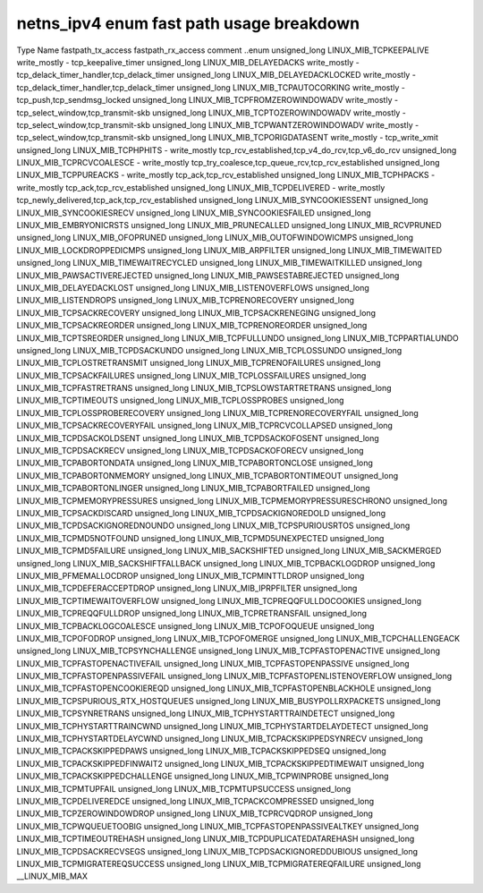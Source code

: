 .. SPDX-License-Identifier: GPL-2.0
.. Copyright (C) 2023 Google LLC

===========================================
netns_ipv4 enum fast path usage breakdown
===========================================

Type           Name                                  fastpath_tx_access  fastpath_rx_access  comment
..enum                                                                                       
unsigned_long  LINUX_MIB_TCPKEEPALIVE                write_mostly        -                   tcp_keepalive_timer
unsigned_long  LINUX_MIB_DELAYEDACKS                 write_mostly        -                   tcp_delack_timer_handler,tcp_delack_timer
unsigned_long  LINUX_MIB_DELAYEDACKLOCKED            write_mostly        -                   tcp_delack_timer_handler,tcp_delack_timer
unsigned_long  LINUX_MIB_TCPAUTOCORKING              write_mostly        -                   tcp_push,tcp_sendmsg_locked
unsigned_long  LINUX_MIB_TCPFROMZEROWINDOWADV        write_mostly        -                   tcp_select_window,tcp_transmit-skb
unsigned_long  LINUX_MIB_TCPTOZEROWINDOWADV          write_mostly        -                   tcp_select_window,tcp_transmit-skb
unsigned_long  LINUX_MIB_TCPWANTZEROWINDOWADV        write_mostly        -                   tcp_select_window,tcp_transmit-skb
unsigned_long  LINUX_MIB_TCPORIGDATASENT             write_mostly        -                   tcp_write_xmit
unsigned_long  LINUX_MIB_TCPHPHITS                   -                   write_mostly        tcp_rcv_established,tcp_v4_do_rcv,tcp_v6_do_rcv
unsigned_long  LINUX_MIB_TCPRCVCOALESCE              -                   write_mostly        tcp_try_coalesce,tcp_queue_rcv,tcp_rcv_established
unsigned_long  LINUX_MIB_TCPPUREACKS                 -                   write_mostly        tcp_ack,tcp_rcv_established
unsigned_long  LINUX_MIB_TCPHPACKS                   -                   write_mostly        tcp_ack,tcp_rcv_established
unsigned_long  LINUX_MIB_TCPDELIVERED                -                   write_mostly        tcp_newly_delivered,tcp_ack,tcp_rcv_established
unsigned_long  LINUX_MIB_SYNCOOKIESSENT                                                      
unsigned_long  LINUX_MIB_SYNCOOKIESRECV                                                      
unsigned_long  LINUX_MIB_SYNCOOKIESFAILED                                                    
unsigned_long  LINUX_MIB_EMBRYONICRSTS                                                       
unsigned_long  LINUX_MIB_PRUNECALLED                                                         
unsigned_long  LINUX_MIB_RCVPRUNED                                                           
unsigned_long  LINUX_MIB_OFOPRUNED                                                           
unsigned_long  LINUX_MIB_OUTOFWINDOWICMPS                                                    
unsigned_long  LINUX_MIB_LOCKDROPPEDICMPS                                                    
unsigned_long  LINUX_MIB_ARPFILTER                                                           
unsigned_long  LINUX_MIB_TIMEWAITED                                                          
unsigned_long  LINUX_MIB_TIMEWAITRECYCLED                                                    
unsigned_long  LINUX_MIB_TIMEWAITKILLED                                                      
unsigned_long  LINUX_MIB_PAWSACTIVEREJECTED                                                  
unsigned_long  LINUX_MIB_PAWSESTABREJECTED                                                   
unsigned_long  LINUX_MIB_DELAYEDACKLOST                                                      
unsigned_long  LINUX_MIB_LISTENOVERFLOWS                                                     
unsigned_long  LINUX_MIB_LISTENDROPS                                                         
unsigned_long  LINUX_MIB_TCPRENORECOVERY                                                     
unsigned_long  LINUX_MIB_TCPSACKRECOVERY                                                     
unsigned_long  LINUX_MIB_TCPSACKRENEGING                                                     
unsigned_long  LINUX_MIB_TCPSACKREORDER                                                      
unsigned_long  LINUX_MIB_TCPRENOREORDER                                                      
unsigned_long  LINUX_MIB_TCPTSREORDER                                                        
unsigned_long  LINUX_MIB_TCPFULLUNDO                                                         
unsigned_long  LINUX_MIB_TCPPARTIALUNDO                                                      
unsigned_long  LINUX_MIB_TCPDSACKUNDO                                                        
unsigned_long  LINUX_MIB_TCPLOSSUNDO                                                         
unsigned_long  LINUX_MIB_TCPLOSTRETRANSMIT                                                   
unsigned_long  LINUX_MIB_TCPRENOFAILURES                                                     
unsigned_long  LINUX_MIB_TCPSACKFAILURES                                                     
unsigned_long  LINUX_MIB_TCPLOSSFAILURES                                                     
unsigned_long  LINUX_MIB_TCPFASTRETRANS                                                      
unsigned_long  LINUX_MIB_TCPSLOWSTARTRETRANS                                                 
unsigned_long  LINUX_MIB_TCPTIMEOUTS                                                         
unsigned_long  LINUX_MIB_TCPLOSSPROBES                                                       
unsigned_long  LINUX_MIB_TCPLOSSPROBERECOVERY                                                
unsigned_long  LINUX_MIB_TCPRENORECOVERYFAIL                                                 
unsigned_long  LINUX_MIB_TCPSACKRECOVERYFAIL                                                 
unsigned_long  LINUX_MIB_TCPRCVCOLLAPSED                                                     
unsigned_long  LINUX_MIB_TCPDSACKOLDSENT                                                     
unsigned_long  LINUX_MIB_TCPDSACKOFOSENT                                                     
unsigned_long  LINUX_MIB_TCPDSACKRECV                                                        
unsigned_long  LINUX_MIB_TCPDSACKOFORECV                                                     
unsigned_long  LINUX_MIB_TCPABORTONDATA                                                      
unsigned_long  LINUX_MIB_TCPABORTONCLOSE                                                     
unsigned_long  LINUX_MIB_TCPABORTONMEMORY                                                    
unsigned_long  LINUX_MIB_TCPABORTONTIMEOUT                                                   
unsigned_long  LINUX_MIB_TCPABORTONLINGER                                                    
unsigned_long  LINUX_MIB_TCPABORTFAILED                                                      
unsigned_long  LINUX_MIB_TCPMEMORYPRESSURES                                                  
unsigned_long  LINUX_MIB_TCPMEMORYPRESSURESCHRONO                                            
unsigned_long  LINUX_MIB_TCPSACKDISCARD                                                      
unsigned_long  LINUX_MIB_TCPDSACKIGNOREDOLD                                                  
unsigned_long  LINUX_MIB_TCPDSACKIGNOREDNOUNDO                                               
unsigned_long  LINUX_MIB_TCPSPURIOUSRTOS                                                     
unsigned_long  LINUX_MIB_TCPMD5NOTFOUND                                                      
unsigned_long  LINUX_MIB_TCPMD5UNEXPECTED                                                    
unsigned_long  LINUX_MIB_TCPMD5FAILURE                                                       
unsigned_long  LINUX_MIB_SACKSHIFTED                                                         
unsigned_long  LINUX_MIB_SACKMERGED                                                          
unsigned_long  LINUX_MIB_SACKSHIFTFALLBACK                                                   
unsigned_long  LINUX_MIB_TCPBACKLOGDROP                                                      
unsigned_long  LINUX_MIB_PFMEMALLOCDROP                                                      
unsigned_long  LINUX_MIB_TCPMINTTLDROP                                                       
unsigned_long  LINUX_MIB_TCPDEFERACCEPTDROP                                                  
unsigned_long  LINUX_MIB_IPRPFILTER                                                          
unsigned_long  LINUX_MIB_TCPTIMEWAITOVERFLOW                                                 
unsigned_long  LINUX_MIB_TCPREQQFULLDOCOOKIES                                                
unsigned_long  LINUX_MIB_TCPREQQFULLDROP                                                     
unsigned_long  LINUX_MIB_TCPRETRANSFAIL                                                      
unsigned_long  LINUX_MIB_TCPBACKLOGCOALESCE                                                  
unsigned_long  LINUX_MIB_TCPOFOQUEUE                                                         
unsigned_long  LINUX_MIB_TCPOFODROP                                                          
unsigned_long  LINUX_MIB_TCPOFOMERGE                                                         
unsigned_long  LINUX_MIB_TCPCHALLENGEACK                                                     
unsigned_long  LINUX_MIB_TCPSYNCHALLENGE                                                     
unsigned_long  LINUX_MIB_TCPFASTOPENACTIVE                                                   
unsigned_long  LINUX_MIB_TCPFASTOPENACTIVEFAIL                                               
unsigned_long  LINUX_MIB_TCPFASTOPENPASSIVE                                                  
unsigned_long  LINUX_MIB_TCPFASTOPENPASSIVEFAIL                                              
unsigned_long  LINUX_MIB_TCPFASTOPENLISTENOVERFLOW                                           
unsigned_long  LINUX_MIB_TCPFASTOPENCOOKIEREQD                                               
unsigned_long  LINUX_MIB_TCPFASTOPENBLACKHOLE                                                
unsigned_long  LINUX_MIB_TCPSPURIOUS_RTX_HOSTQUEUES                                          
unsigned_long  LINUX_MIB_BUSYPOLLRXPACKETS                                                   
unsigned_long  LINUX_MIB_TCPSYNRETRANS                                                       
unsigned_long  LINUX_MIB_TCPHYSTARTTRAINDETECT                                               
unsigned_long  LINUX_MIB_TCPHYSTARTTRAINCWND                                                 
unsigned_long  LINUX_MIB_TCPHYSTARTDELAYDETECT                                               
unsigned_long  LINUX_MIB_TCPHYSTARTDELAYCWND                                                 
unsigned_long  LINUX_MIB_TCPACKSKIPPEDSYNRECV                                                
unsigned_long  LINUX_MIB_TCPACKSKIPPEDPAWS                                                   
unsigned_long  LINUX_MIB_TCPACKSKIPPEDSEQ                                                    
unsigned_long  LINUX_MIB_TCPACKSKIPPEDFINWAIT2                                               
unsigned_long  LINUX_MIB_TCPACKSKIPPEDTIMEWAIT                                               
unsigned_long  LINUX_MIB_TCPACKSKIPPEDCHALLENGE                                              
unsigned_long  LINUX_MIB_TCPWINPROBE                                                         
unsigned_long  LINUX_MIB_TCPMTUPFAIL                                                         
unsigned_long  LINUX_MIB_TCPMTUPSUCCESS                                                      
unsigned_long  LINUX_MIB_TCPDELIVEREDCE                                                      
unsigned_long  LINUX_MIB_TCPACKCOMPRESSED                                                    
unsigned_long  LINUX_MIB_TCPZEROWINDOWDROP                                                   
unsigned_long  LINUX_MIB_TCPRCVQDROP                                                         
unsigned_long  LINUX_MIB_TCPWQUEUETOOBIG                                                     
unsigned_long  LINUX_MIB_TCPFASTOPENPASSIVEALTKEY                                            
unsigned_long  LINUX_MIB_TCPTIMEOUTREHASH                                                    
unsigned_long  LINUX_MIB_TCPDUPLICATEDATAREHASH                                              
unsigned_long  LINUX_MIB_TCPDSACKRECVSEGS                                                    
unsigned_long  LINUX_MIB_TCPDSACKIGNOREDDUBIOUS                                              
unsigned_long  LINUX_MIB_TCPMIGRATEREQSUCCESS                                                
unsigned_long  LINUX_MIB_TCPMIGRATEREQFAILURE                                                
unsigned_long  __LINUX_MIB_MAX                                                               
